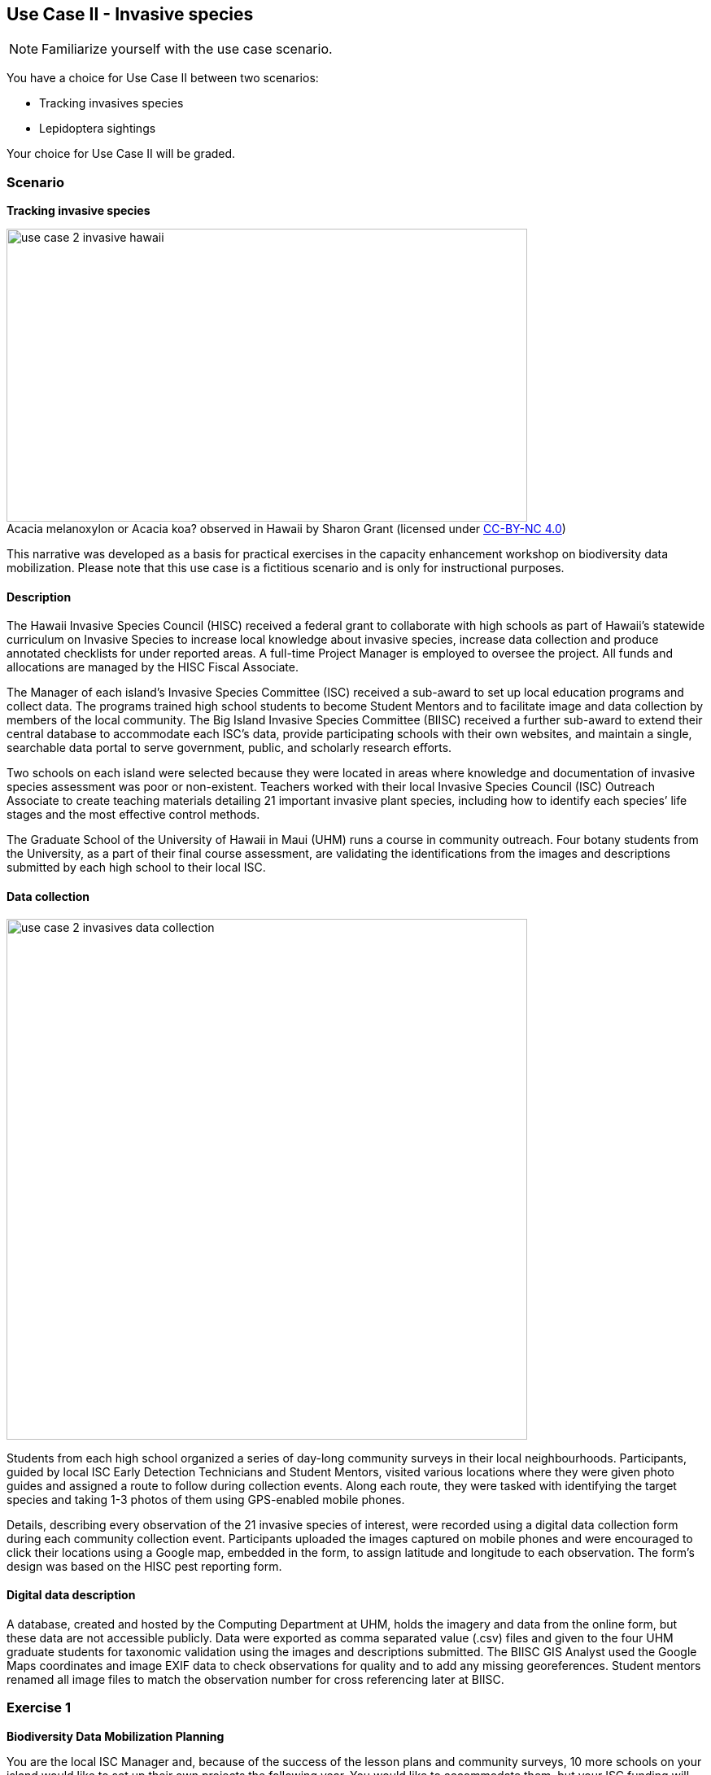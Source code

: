 [multipage-level=2]

== Use Case II - Invasive species
[NOTE.activity]
Familiarize yourself with the use case scenario.

You have a choice for Use Case II between two scenarios:

* Tracking invasives species
* Lepidoptera sightings

Your choice for Use Case II will be graded.

=== Scenario
*Tracking invasive species*

:figure-caption!:
.Acacia melanoxylon or Acacia koa? observed in Hawaii by Sharon Grant (licensed under http://creativecommons.org/licenses/by-nc/4.0/[CC-BY-NC 4.0])
image::img/web/use-case-2-invasive-hawaii.png[align="center", width="640", height="360"]
This narrative was developed as a basis for practical exercises in the capacity enhancement workshop on biodiversity data mobilization.
Please note that this use case is a fictitious scenario and is only for instructional purposes.

==== Description
The Hawaii Invasive Species Council (HISC) received a federal grant to collaborate with high schools as part of Hawaii’s statewide curriculum on Invasive Species to increase local knowledge about invasive species, increase data collection and produce annotated checklists for under reported areas. 
A full-time Project Manager is employed to oversee the project. 
All funds and allocations are managed by the HISC Fiscal Associate.

The Manager of each island’s Invasive Species Committee (ISC) received a sub-award to set up local education programs and collect data. 
The programs trained high school students to become Student Mentors and to facilitate image and data collection by members of the local community. 
The Big Island Invasive Species Committee (BIISC) received a further sub-award to extend their central database to accommodate each ISC’s data, provide participating schools with their own websites, and maintain a single, searchable data portal to serve government, public, and scholarly research efforts.

Two schools on each island were selected because they were located in areas where knowledge and documentation of invasive species assessment was poor or non-existent.
Teachers worked with their local Invasive Species Council (ISC) Outreach Associate to create teaching materials detailing 21 important invasive plant species, including how to identify each species’ life stages and the most effective control methods.

The Graduate School of the University of Hawaii in Maui (UHM) runs a course in community outreach.
Four botany students from the University, as a part of their final course assessment, are validating the identifications from the images and descriptions submitted by each high school to their local ISC.

==== Data collection

image::img/web/use-case-2-invasives-data-collection.png[align="center", width="640"]

Students from each high school organized a series of day-long community surveys in their local neighbourhoods.
Participants, guided by local ISC Early Detection Technicians and Student Mentors, visited various locations where they were given photo guides and assigned a route to follow during collection events.
Along each route, they were tasked with identifying the target species and taking 1-3 photos of them using GPS-enabled mobile phones. 

Details, describing every observation of the 21 invasive species of interest, were recorded using a digital data collection form during each community collection event.
Participants uploaded the images captured on mobile phones and were encouraged to click their locations using a Google map, embedded in the form, to assign latitude and longitude to each observation.
The form’s design was based on the HISC pest reporting form.

==== Digital data description
A database, created and hosted by the Computing Department at UHM, holds the imagery and data from the online form, but these data are not accessible publicly. 
Data were exported as comma separated value (.csv) files and given to the four UHM graduate students for taxonomic validation using the images and descriptions submitted.
The BIISC GIS Analyst used the Google Maps coordinates and image EXIF data to check observations for quality and to add any missing georeferences.
Student mentors renamed all image files to match the observation number for cross referencing later at BIISC.

=== Exercise 1

*Biodiversity Data Mobilization Planning*

You are the local ISC Manager and, because of the success of the lesson plans and community surveys, 10 more schools on your island would like to set up their own projects the following year.
You would like to accommodate them, but your ISC funding will expire at the end of this year.
HISC has indicated that they will look favourably on a small grant application to expand your programs in the following year and BIISC has offered support.

==== Exercise 1a

*Analyze the financial implications of expanding the number of schools*

Evaluate the following options to expand the number of participating schools.
You can only select TWO of these options, so you need to choose wisely. 
Use the exercise sheet to propose the two options you selected and explain why you chose them.
. Pay extra summer interns to work at the local ISC to coordinate surveys .
. Offer financial support to BIISC to set up websites for each new school. 
. Offer financial compensation to the graduate students.
You will not be able to pay all four of them the equivalent of a regular salary, but could cover the costs of part time positions for two of them.
. Contract a software company to build a database that can automatically ingest data directly from the online form.
The system will include an admin interface to allow data manipulation and csv exports. 
. Fund four public outreach activities (e.g., a BioBlitz) to promote awareness in the communities and increase volunteer participation.
. Prepare and carry out a reusable training a course for the teachers at the schools to teach them how to prepare data for submission to BIISC. 

==== Exercise 1b

*Assign roles*

The new project has the following people available for data processing and mobilization.
How would you assign roles to maximize the efficiency of the data processing and transformation to produce data of the highest quality as efficiently as possible? 
Please use the exercise sheet to provide your answers.

* BIISC GIS Analyst: Advanced computer use, GIS and data analysis tools.
* ISC Manager: Good computer skills.
* ISC Outreach Associate: Good field identification skills; Basic computer use. Social media expert.
* Student Mentor 1: Basic taxonomic knowledge. Basic computer use.
* Student Mentor 2: Basic taxonomic knowledge. Basic computer use.
* Botany Student 1: Advanced taxonomic knowledge. Programming skills.
* Botany Student 2: Advanced taxonomic knowledge. 
* Botany Student 3: Advanced taxonomic knowledge. 
* Botany student 4: Advanced taxonomic knowledge.

=== Exercise 2

*Biodiversity Data Capture*

The BIISC is now planning to make all of the data from the project publicly available by publishing datasets to GBIF.
As the BIISC’s Outreach Assistant, you must identify the relevant Darwin Core fields to accommodate the data from the online form.
You’ve noticed that additional data describing species and locations have been added to the data form by the graduate students performing validations.
To accommodate this data, you need to extend the data structure to aggregate the data from the online form with the added taxonomy and georeferences.

. Download ‘USE CASE 2 - BIISCoccurrence.csv’
. Using the downloaded dataset, produce a spreadsheet as example of the extended data structure and the fields you’ve identified as relevant for Darwin Core.
. Use the exercise sheet to explain your answers.

=== Exercise 3

*Data quality and standardization*

Over the summer, interns at the HISC main office created checklists from the original occurrence data that were collected and augmented from the online form.
Taking the role of the HSC Project Leader, you must now carry out final quality checks prior to publication.

. Download ‘USE CASE 2 - BIISCChecklistPrecheckedFilledUnclean’
. Evaluate the dataset and identify which types of errors are present. 
. Identify possible ways to correct those issues and perform those corrections for as many of the errors as you can. 
. Use the exercise sheet to explain your answers and submit the cleaned dataset.

=== Exercise 4

*Data publishing*

The HISC is now ready to publish the checklist data and associated occurrences to GBIF.
For this exercise, you will take the role of the Project Leader.
Your responsibility: publishing the cleaned checklist data and associated occurences online through the GBIF network.

. Download USE CASE 2 - BIISCChecklistPrecheckedFilledCleanForPublication
. Use the exercise sheet to describe the steps you would perform to publish this dataset.  
. Use the previously provided IPT installation to publish the given dataset.

==== Exercise sheet

Download (MS Word, ?? MB)

==== Special acknowledgement
Exercise concept and content developed by Sharon Grant, John Wieczorek, David Bloom and Laura Russell. For reference this use case is a fictionalized story based on a https://doi.org/10.15468/hp7zwr[real dataset]. 

Simpson A (2016). Big Island Invasive Species Committee - Pest Reports - 2005-2010. Version 4.1. 
United States Geological Survey. 
Occurrence Dataset https://doi.org/10.15468/hp7zwr accessed via GBIF.org on 2017-07-13.
